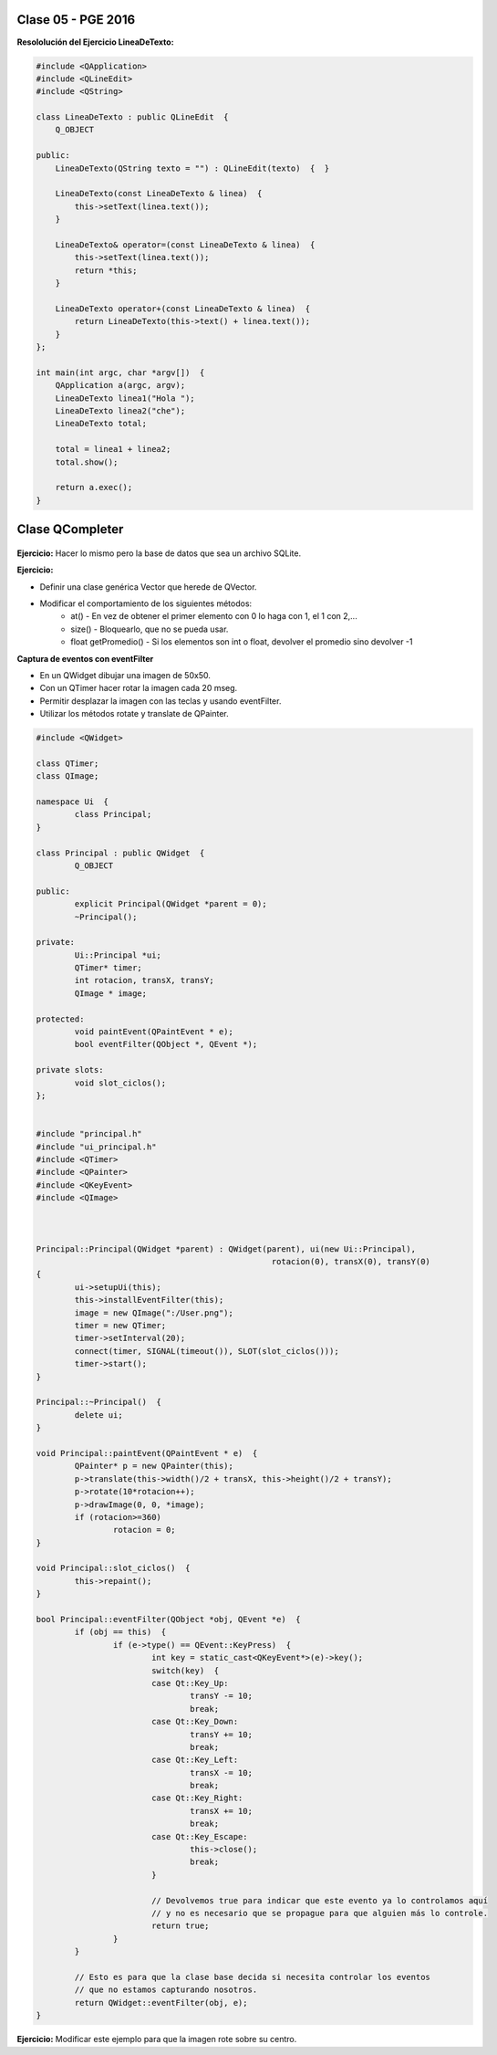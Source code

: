 .. -*- coding: utf-8 -*-

.. _rcs_subversion:

Clase 05 - PGE 2016
===================

**Resololución del Ejercicio LineaDeTexto:**

.. code-block::

	#include <QApplication>
	#include <QLineEdit>
	#include <QString>

	class LineaDeTexto : public QLineEdit  {
	    Q_OBJECT   

	public:
	    LineaDeTexto(QString texto = "") : QLineEdit(texto)  {  }

	    LineaDeTexto(const LineaDeTexto & linea)  {
	        this->setText(linea.text());
	    }

	    LineaDeTexto& operator=(const LineaDeTexto & linea)  {
	        this->setText(linea.text());
	        return *this;
	    }

	    LineaDeTexto operator+(const LineaDeTexto & linea)  {
	        return LineaDeTexto(this->text() + linea.text());
	    }
	};

	int main(int argc, char *argv[])  {
	    QApplication a(argc, argv);
	    LineaDeTexto linea1("Hola ");
	    LineaDeTexto linea2("che");
	    LineaDeTexto total;

	    total = linea1 + linea2;
	    total.show();

	    return a.exec();
	}

Clase QCompleter
================

.. figure:: images/clase03/qcompleter.png

**Ejercicio:** Hacer lo mismo pero la base de datos que sea un archivo SQLite.

**Ejercicio:**

- Definir una clase genérica Vector que herede de QVector.
- Modificar el comportamiento de los siguientes métodos:
	- at() - En vez de obtener el primer elemento con 0 lo haga con 1, el 1 con 2,...
	- size() - Bloquearlo, que no se pueda usar.
	- float getPromedio() - Si los elementos son int o float, devolver el promedio sino devolver -1

**Captura de eventos con eventFilter**

- En un QWidget dibujar una imagen de 50x50.
- Con un QTimer hacer rotar la imagen cada 20 mseg.
- Permitir desplazar la imagen con las teclas y usando eventFilter.
- Utilizar los métodos rotate y translate de QPainter.

.. code-block::

	#include <QWidget>

	class QTimer;
	class QImage;

	namespace Ui  {
		class Principal;
	}

	class Principal : public QWidget  {
		Q_OBJECT

	public:
		explicit Principal(QWidget *parent = 0);
		~Principal();

	private:
		Ui::Principal *ui;
		QTimer* timer;
		int rotacion, transX, transY;
		QImage * image;

	protected:
		void paintEvent(QPaintEvent * e);
		bool eventFilter(QObject *, QEvent *);

	private slots:
		void slot_ciclos();
	};


	#include "principal.h"
	#include "ui_principal.h"
	#include <QTimer>
	#include <QPainter>
	#include <QKeyEvent>
	#include <QImage>



	Principal::Principal(QWidget *parent) : QWidget(parent), ui(new Ui::Principal),
							 rotacion(0), transX(0), transY(0)
	{
		ui->setupUi(this);
		this->installEventFilter(this);
		image = new QImage(":/User.png");
		timer = new QTimer;
		timer->setInterval(20);
		connect(timer, SIGNAL(timeout()), SLOT(slot_ciclos()));
		timer->start();
	}

	Principal::~Principal()  {
		delete ui;
	}

	void Principal::paintEvent(QPaintEvent * e)  {
		QPainter* p = new QPainter(this);
		p->translate(this->width()/2 + transX, this->height()/2 + transY);
		p->rotate(10*rotacion++);
		p->drawImage(0, 0, *image);
		if (rotacion>=360)
			rotacion = 0;
	}

	void Principal::slot_ciclos()  {
		this->repaint();
	}

	bool Principal::eventFilter(QObject *obj, QEvent *e)  {
		if (obj == this)  {
			if (e->type() == QEvent::KeyPress)  {
				int key = static_cast<QKeyEvent*>(e)->key();
				switch(key)  {
				case Qt::Key_Up:
					transY -= 10;
					break;
				case Qt::Key_Down:
					transY += 10;
					break;
				case Qt::Key_Left:
					transX -= 10;
					break;
				case Qt::Key_Right:
					transX += 10;
					break;
				case Qt::Key_Escape:
					this->close();
					break;
				}

				// Devolvemos true para indicar que este evento ya lo controlamos aquí
				// y no es necesario que se propague para que alguien más lo controle.
				return true;  
			}
		}

		// Esto es para que la clase base decida si necesita controlar los eventos
		// que no estamos capturando nosotros.
		return QWidget::eventFilter(obj, e);
	}


**Ejercicio:** Modificar este ejemplo para que la imagen rote sobre su centro.


